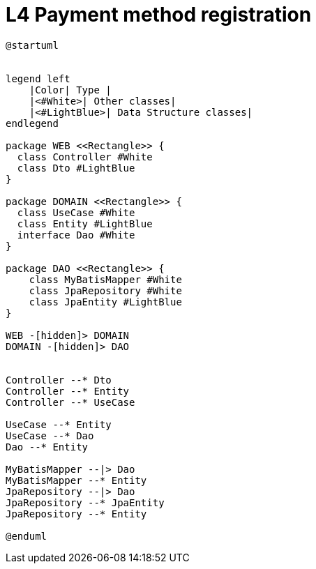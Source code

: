 = L4 Payment method registration

[plantuml,format="svg"]
----
@startuml


legend left
    |Color| Type |
    |<#White>| Other classes|
    |<#LightBlue>| Data Structure classes|
endlegend

package WEB <<Rectangle>> {
  class Controller #White
  class Dto #LightBlue
}

package DOMAIN <<Rectangle>> {
  class UseCase #White
  class Entity #LightBlue
  interface Dao #White
}

package DAO <<Rectangle>> {
    class MyBatisMapper #White
    class JpaRepository #White
    class JpaEntity #LightBlue
}

WEB -[hidden]> DOMAIN
DOMAIN -[hidden]> DAO


Controller --* Dto
Controller --* Entity
Controller --* UseCase

UseCase --* Entity
UseCase --* Dao
Dao --* Entity

MyBatisMapper --|> Dao
MyBatisMapper --* Entity
JpaRepository --|> Dao
JpaRepository --* JpaEntity
JpaRepository --* Entity

@enduml
----
